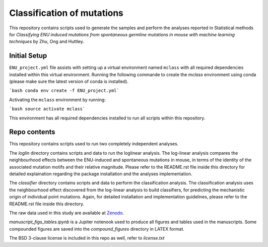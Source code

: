 ###########################
Classification of mutations
###########################

This repository contains scripts used to generate the samples and perform the analyses reported in Statistical methods for *Classifying ENU induced mutations from spontaneous germline mutations in mouse with machine learning techniques* by Zhu, Ong and Huttley. 

*************
Initial Setup
*************

``ENU_project.yml`` file assists with setting up a virtual environment named ``mclass`` with all required dependencies installed within this virtual environment. Running the following commande to create the `mclass` environment using conda (please make sure the latest version of conda is installed).

```bash
conda env create -f ENU_project.yml```

Activating the ``mclass`` environment by running:

```bash
source activate mclass```

This environment has all required dependencies installed to run all scripts within this repository.


*************
Repo contents
*************

This repository contains scripts used to run two completely independent analyses. 

The `loglin` directory contains scripts and data to run the loglinear analysis. The log-linear analysis compares the neighbourhood effects between the ENU-induced and spontaneous mutations in mouse, in terms of the identity of the associated mutation motifs and their relative magnitude. Please refer to the README.rst file inside this directory for detailed explaination regarding the package installation and the analyses implementation.

The `classifier` directory contains scripts and data to perform the classification analysis. The classification analysis uses the neighbourhood effect discovered from the log-linear analysis to build classifiers, for predicting the mechanistic origin of individual point mutations. Again, for detailed installation and implementation guidelines, please refer to the README.rst file inside this directory.

The raw data used in this study are available at `Zenodo <http://zenodo.org/record/1204695>`_.


`manuscript_figs_tables.ipynb` is a Jupiter notenook used to produce all figures and tables used in the manuscripts. Some compounded figures are saved into the `compound_figures` directory in LATEX format.

The BSD 3-clause license is included in this repo as well, refer to `license.txt`
